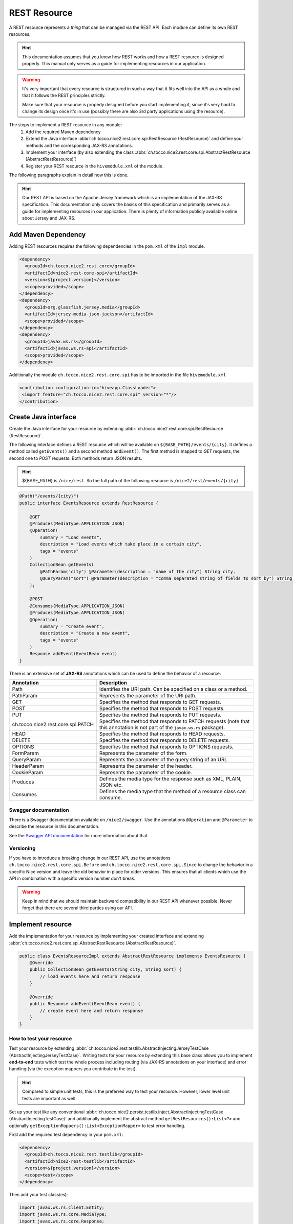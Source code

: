 REST Resource
=============

A REST resource represents a *thing* that can be managed via the REST API. Each module can define its own REST
resources.

.. hint::

   This documentation assumes that you know how REST works and how a REST resource is designed properly. This
   manual only serves as a guide for implementing resources in our application.


.. warning::

   It's very important that every resource is structured in such a way that it fits well into the API as a whole and
   that it follows the REST principles strictly.

   Make sure that your resource is properly designed before you start implementing it, since it's very hard to
   change its design once it's in use (possibly there are also 3rd party applications using the resource).

The steps to implement a REST resource in any module:
    #. Add the required Maven dependency
    #. Extend the Java interface :abbr:`ch.tocco.nice2.rest.core.spi.RestResource (RestResource)` and define
       your methods and the corresponding JAX-RS annotations.
    #. Implement your interface (by also extending the class :abbr:`ch.tocco.nice2.rest.core.spi.AbstractRestResource (AbstractRestResource)`)
    #. Register your REST resource in the ``hivemodule.xml`` of the module.

The following paragraphs explain in detail how this is done.

.. hint::

   Our REST API is based on the Apache Jersey framework which is an implementation of the JAX-RS specification. This
   documentation only covers the basics of this specification and primarily serves as a guide for implementing
   resources in our application. There is plenty of information publicly available online about Jersey and JAX-RS.

Add Maven Dependency
--------------------

Adding REST resources requires the following dependencies in the ``pom.xml`` of the ``impl`` module.

.. code-block:: XML

    <dependency>
      <groupId>ch.tocco.nice2.rest.core</groupId>
      <artifactId>nice2-rest-core-spi</artifactId>
      <version>${project.version}</version>
      <scope>provided</scope>
    </dependency>
    <dependency>
      <groupId>org.glassfish.jersey.media</groupId>
      <artifactId>jersey-media-json-jackson</artifactId>
      <scope>provided</scope>
    </dependency>
    <dependency>
      <groupId>javax.ws.rs</groupId>
      <artifactId>javax.ws.rs-api</artifactId>
      <scope>provided</scope>
    </dependency>

Additionally the module ``ch.tocco.nice2.rest.core.spi`` has to be imported in the file ``hivemodule.xml``

.. code-block:: XML

   <contribution configuration-id="hiveapp.ClassLoader">
    <import feature="ch.tocco.nice2.rest.core.spi" version="*"/>
   </contribution>

Create Java interface
---------------------

Create the Java interface for your resource by extending :abbr:`ch.tocco.nice2.rest.core.spi.RestResource (RestResource)`.

The following interface defines a REST resource which will be available on ``${BASE_PATH}/events/{city}``.
It defines a method called ``getEvents()`` and a second method ``addEvent()``. The first method is mapped to
`GET` requests, the second one to `POST` requests. Both methods return JSON results.

.. hint::

   ${BASE_PATH} is ``/nice/rest``. So the full path of the following resource is ``/nice2/rest/events/{city}``.

.. code-block:: Java

   @Path("/events/{city}")
   public interface EventsResource extends RestResource {

       @GET
       @Produces(MediaType.APPLICATION_JSON)
       @Operation(
           summary = "Load events",
           description = "Load events which take place in a certain city",
           tags = "events"
       )
       CollectionBean getEvents(
           @PathParam("city") @Parameter(description = "name of the city") String city,
           @QueryParam("sort") @Parameter(description = "comma separated string of fields to sort by") String sort
       );

       @POST
       @Consumes(MediaType.APPLICATION_JSON)
       @Produces(MediaType.APPLICATION_JSON)
       @Operation(
           summary = "Create event",
           description = "Create a new event",
           tags = "events"
       )
       Response addEvent(EventBean event)
   }

There is an extensive set of **JAX-RS** annotations which can be used to define the behavior of a resource:

.. list-table::
   :header-rows: 1

   * - Annotation
     - Description
   * - Path
     - Identifies the URI path. Can be specified on a class or a method.
   * - PathParam
     - Represents the parameter of the URI path.
   * - GET
     - Specifies the method that responds to GET requests.
   * - POST
     - Specifies the method that responds to POST requests.
   * - PUT
     - Specifies the method that responds to PUT requests.
   * - ch.tocco.nice2.rest.core.spi.PATCH
     - Specifies the method that responds to PATCH requests (note that this annotation is not part of the
       ``javax.ws.rs`` package).
   * - HEAD
     - Specifies the method that responds to HEAD requests.
   * - DELETE
     - Specifies the method that responds to DELETE requests.
   * - OPTIONS
     - Specifies the method that responds to OPTIONS requests.
   * - FormParam
     - Represents the parameter of the form.
   * - QueryParam
     - Represents the parameter of the query string of an URL.
   * - HeaderParam
     - Represents the parameter of the header.
   * - CookieParam
     - Represents the parameter of the cookie.
   * - Produces
     - Defines the media type for the response such as XML, PLAIN, JSON etc.
   * - Consumes
     - Defines the media type that the method of a resource class can consume.

Swagger documentation
^^^^^^^^^^^^^^^^^^^^^

There is a Swagger documentation available on ``/nice2/swagger``. Use the annotations ``@Operation`` and ``@Parameter``
to describe the resource in this documentation.

See the `Swagger API documentation`_ for more information about that.

.. _Swagger API documentation: https://github.com/swagger-api/swagger-core/wiki/Swagger-2.X---Annotations

Versioning
^^^^^^^^^^

If you have to introduce a breaking change in our REST API, use the annotations ``ch.tocco.nice2.rest.core.spi.Before``
and ``ch.tocco.nice2.rest.core.spi.Since`` to change the behavior in a specific Nice version and leave the old
behavior in place for older versions. This ensures that all clients which use the API in combination with a specific
version number don't break.

.. warning::

   Keep in mind that we should maintain backward compatibility in our REST API whenever possible. Never forget
   that there are several third parties using our API.

Implement resource
------------------

Add the implementation for your resource by implementing your created interface and extending
:abbr:`ch.tocco.nice2.rest.core.spi.AbstractRestResource (AbstractRestResource)`.

.. code-block:: Java

   public class EventsResourceImpl extends AbstractRestResource implements EventsResource {
       @Override
       public CollectionBean getEvents(String city, String sort) {
           // load events here and return response
       }

       @Override
       public Response addEvent(EventBean event) {
           // create event here and return response
       }
   }

How to test your resource
^^^^^^^^^^^^^^^^^^^^^^^^^

Test your resource by extending :abbr:`ch.tocco.nice2.rest.testlib.AbstractInjectingJerseyTestCase (AbstractInjectingJerseyTestCase)`. Writing
tests for your resource by extending this base class allows you to implement **end-to-end** tests which test the
whole process including routing (via JAX-RS annotations on your interface) and error handling (via the exception
mappers you contribute in the test).

.. hint::

   Compared to simple unit tests, this is the preferred way to test your resource. However, lower level unit tests
   are important as well.

Set up your test like any conventional :abbr:`ch.tocco.nice2.persist.testlib.inject.AbstractInjectingTestCase (AbstractInjectingTestCase)`
and additionally implement the abstract method ``getRestResources():List<?>`` and optionally
``getExceptionMappers():List<ExceptionMapper>`` to test error handling.

First add the required test dependency in your ``pom.xml``:

.. code-block:: XML

   <dependency>
     <groupId>ch.tocco.nice2.rest.testlib</groupId>
     <artifactId>nice2-rest-testlib</artifactId>
     <version>${project.version}</version>
     <scope>test</scope>
   </dependency>

Then add your test class(es):

.. code-block:: Java

   import javax.ws.rs.client.Entity;
   import javax.ws.rs.core.MediaType;
   import javax.ws.rs.core.Response;
   import javax.ws.rs.ext.ExceptionMapper;

   import import ch.tocco.nice2.rest.testlib.AbstractInjectingJerseyTestCase;

   public class AddEventTest extends AbstractInjectingJerseyTestCase {
       @Resource
       private EventsResourceImpl eventsResource;
       @Resource
       private List<ExceptionMapper> exceptionMappers;

       @Override
       protected void setupTestModules() {
           install(FixtureModules.embeddedDbModules(false));
           install(FixtureModules.createSchema());
           install(RestCoreModules.main());
           bind(EventsResource.class, EventsResourceImpl.class);
           bindDataModel(MyTestDataModel.class);
       }

       @Override
       protected List<?> getRestResources() {
           return ImmutableList.of(
               eventsResource
           );
       }

       @Override
       protected List<ExceptionMapper> getExceptionMappers() {
           return exceptionMappers;
       }

       @Test
       public void testAddEvent() throws Exception {
           Entity entity = Entity.entity(new EventBean(), MediaType.APPLICATION_JSON_TYPE);
           Response response = target("/events/zurich").request().post(entity);
           assertEquals(response.getStatus(), 201);

           String location = response.getHeaderString("Location");
           assertNotNull(location);

           assertEventExists(URI.create(location));
       }
   }

.. warning::

   When targeting an url with query parameters, the query params should not be added to the path but attached with
   `.queryParams` or the response will most likely be `404 - Not Found`.

   **NO** 

   ``Response response = target("/location/suggestions?city=Züri").get();``

   **YES** 

   ``Response response = target("/location/suggestions").queryParam("city", "Züri").request().get();``

   

Register resource
-----------------

The resource needs to be registered as hivemind service in the file ``hivemodule.xml``.

.. code-block:: XML

   <service-point id="EventsResource" interface="ch.tocco.nice2.[...].EventsResource">
     <invoke-factory>
       <construct class="ch.tocco.nice2.[...].EventsResourceImpl"/>
     </invoke-factory>
   </service-point>

Now the service needs to be contributed as REST Resource.

.. code-block:: XML

   <contribution configuration-id="nice2.rest.core.Resources">
    <resource resource-id="EventsResource"/>
   </contribution>

Use it
------

Now start the application and send an HTTP request to `${HOST}/nice2/rest/events/zurich`. If you send a GET request
(i.e. by simply entering the URL in your browser), ``getEvents()`` should be called and you should receive a JSON
representation of events which take place in Zürich.

Enable cross-origin access (optional)
-------------------------------------

By default, the REST resources cannot be accessed from another domain outside the domain from which the REST API is
served (forbidden by the `same-origin security policy`_).

Follow the steps described in :doc:`../rest/cors/index` if access from other domains should be enabled.

.. _same-origin security policy: https://en.wikipedia.org/wiki/Same-origin_policy
